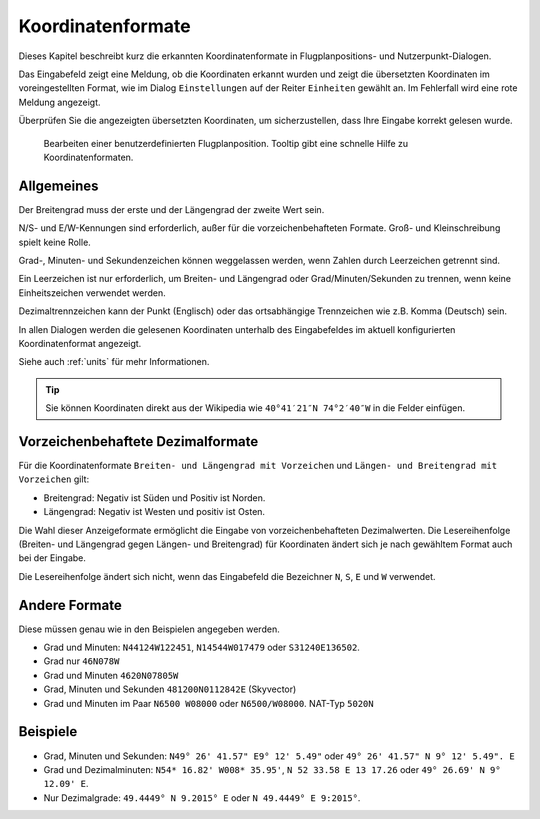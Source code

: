 Koordinatenformate
-------------------

Dieses Kapitel beschreibt kurz die erkannten Koordinatenformate in
Flugplanpositions- und Nutzerpunkt-Dialogen.

Das Eingabefeld zeigt eine Meldung, ob die Koordinaten erkannt wurden
und zeigt die übersetzten Koordinaten im voreingestellten Format, wie im
Dialog ``Einstellungen`` auf der Reiter ``Einheiten`` gewählt an. Im
Fehlerfall wird eine rote Meldung angezeigt.

Überprüfen Sie die angezeigten übersetzten Koordinaten, um
sicherzustellen, dass Ihre Eingabe korrekt gelesen wurde.

.. figure:: ../images/edit_flightplan_waypoint_tooltip.jpg

      Bearbeiten einer benutzerdefinierten Flugplanposition.
      Tooltip gibt eine schnelle Hilfe zu Koordinatenformaten.

Allgemeines
~~~~~~~~~~~

Der Breitengrad muss der erste und der Längengrad der zweite Wert sein.

N/S- und E/W-Kennungen sind erforderlich, außer für die vorzeichenbehafteten Formate. Groß- und Kleinschreibung spielt keine Rolle.

Grad-, Minuten- und Sekundenzeichen können weggelassen werden, wenn
Zahlen durch Leerzeichen getrennt sind.

Ein Leerzeichen ist nur erforderlich, um Breiten- und Längengrad oder
Grad/Minuten/Sekunden zu trennen, wenn keine Einheitszeichen verwendet
werden.

Dezimaltrennzeichen kann der Punkt (Englisch) oder das ortsabhängige
Trennzeichen wie z.B. Komma (Deutsch) sein.

In allen Dialogen werden die gelesenen Koordinaten unterhalb des Eingabefeldes im aktuell konfigurierten Koordinatenformat angezeigt.

Siehe auch :ref:`units` für mehr Informationen.

.. tip::

   Sie können Koordinaten direkt aus der Wikipedia wie ``40°41′21″N 74°2′40″W`` in die Felder einfügen.

.. _signed-decimal-coordinates:

Vorzeichenbehaftete Dezimalformate
~~~~~~~~~~~~~~~~~~~~~~~~~~~~~~~~~~

Für die Koordinatenformate ``Breiten- und Längengrad mit Vorzeichen``
und ``Längen- und Breitengrad mit Vorzeichen`` gilt:

-  Breitengrad: Negativ ist Süden und Positiv ist Norden.
-  Längengrad: Negativ ist Westen und positiv ist Osten.

Die Wahl dieser Anzeigeformate ermöglicht die Eingabe von
vorzeichenbehafteten Dezimalwerten. Die Lesereihenfolge (Breiten- und Längengrad gegen Längen- und Breitengrad) für Koordinaten ändert sich je nach gewähltem Format auch bei der Eingabe.

Die Lesereihenfolge ändert sich nicht, wenn das Eingabefeld die Bezeichner ``N``, ``S``, ``E`` und ``W`` verwendet.

Andere Formate
~~~~~~~~~~~~~~

Diese müssen genau wie in den Beispielen angegeben werden.

-  Grad und Minuten: ``N44124W122451``, ``N14544W017479`` oder
   ``S31240E136502``.
-  Grad nur ``46N078W``
-  Grad und Minuten ``4620N07805W``
-  Grad, Minuten und Sekunden ``481200N0112842E`` (Skyvector)
-  Grad und Minuten im Paar ``N6500 W08000`` oder ``N6500/W08000``.
   NAT-Typ ``5020N``

Beispiele
~~~~~~~~~

-  Grad, Minuten und Sekunden: ``N49° 26' 41.57" E9° 12' 5.49"`` oder
   ``49° 26' 41.57" N 9° 12' 5.49". E``
-  Grad und Dezimalminuten: ``N54* 16.82' W008* 35.95'``,
   ``N 52 33.58 E 13 17.26`` oder ``49° 26.69' N 9° 12.09' E``.
-  Nur Dezimalgrade: ``49.4449° N 9.2015° E`` oder
   ``N 49.4449° E 9:2015°``.

